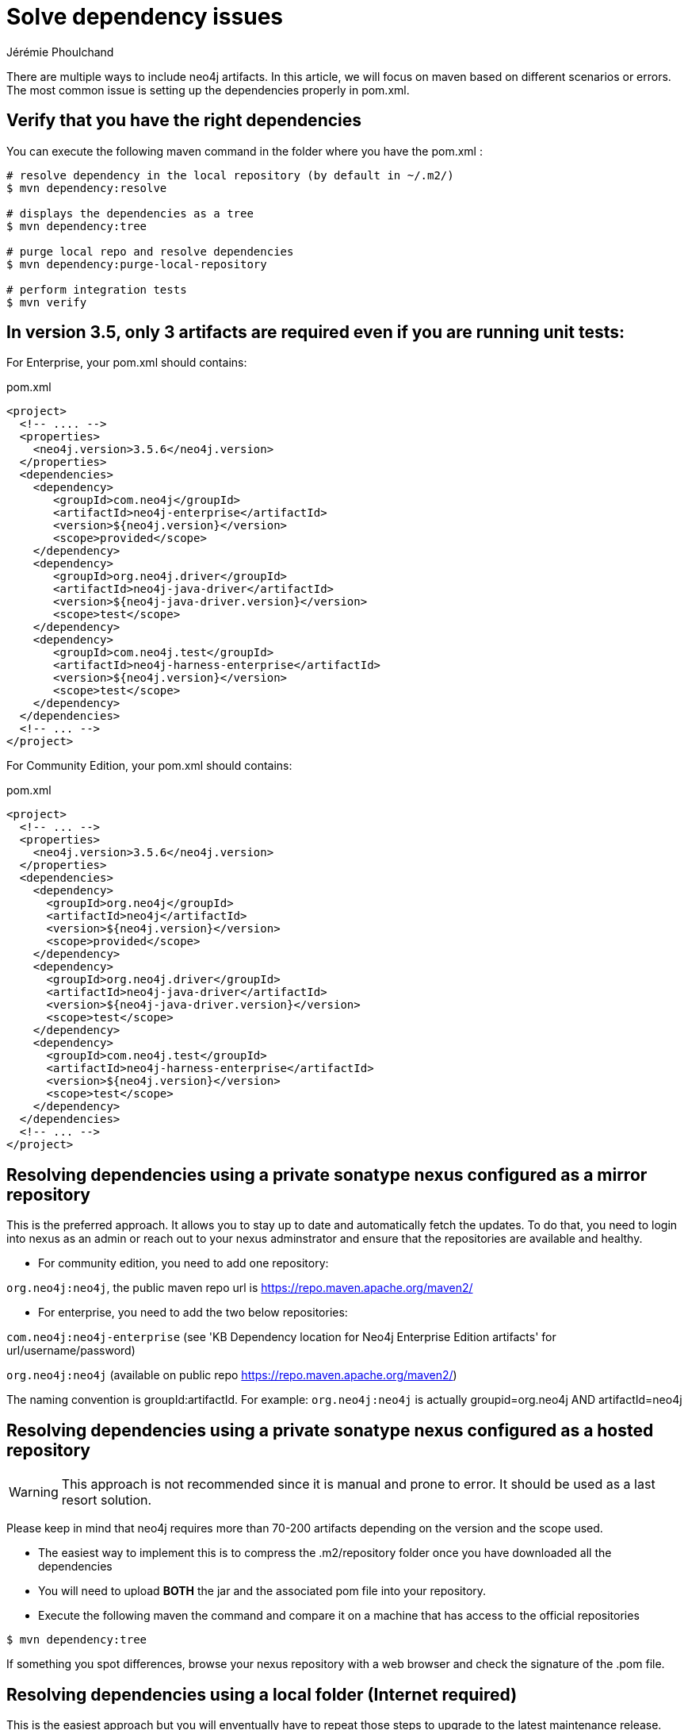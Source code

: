 = Solve dependency issues
:slug: solve-dependency-issues
:author: Jérémie Phoulchand
:neo4j-versions: 3.5,3.4
:tags: maven, java, embedded, user-defined-procedures, dependencies, upgrade
:category: development

There are multiple ways to include neo4j artifacts.
In this article, we will focus on maven based on different scenarios or errors.
The most common issue is setting up the dependencies properly in pom.xml. 

== Verify that you have the right dependencies

You can execute the following maven command in the folder where you have the pom.xml :

[source,shell]
----
# resolve dependency in the local repository (by default in ~/.m2/)
$ mvn dependency:resolve

# displays the dependencies as a tree
$ mvn dependency:tree

# purge local repo and resolve dependencies
$ mvn dependency:purge-local-repository

# perform integration tests
$ mvn verify
----

== In version 3.5, only 3 artifacts are required even if you are running unit tests: 

For Enterprise, your pom.xml should contains:

.pom.xml
[source,xml]
----
<project>
  <!-- .... -->
  <properties>
    <neo4j.version>3.5.6</neo4j.version>
  </properties>
  <dependencies>
    <dependency>
       <groupId>com.neo4j</groupId>
       <artifactId>neo4j-enterprise</artifactId>
       <version>${neo4j.version}</version>
       <scope>provided</scope>
    </dependency>
    <dependency>
       <groupId>org.neo4j.driver</groupId>
       <artifactId>neo4j-java-driver</artifactId>
       <version>${neo4j-java-driver.version}</version>
       <scope>test</scope>
    </dependency>
    <dependency>
       <groupId>com.neo4j.test</groupId>
       <artifactId>neo4j-harness-enterprise</artifactId>
       <version>${neo4j.version}</version>
       <scope>test</scope>
    </dependency>
  </dependencies>
  <!-- ... -->
</project>
----

For Community Edition, your pom.xml should contains:

.pom.xml
[source,xml]
----
<project>
  <!-- ... -->
  <properties>
    <neo4j.version>3.5.6</neo4j.version>
  </properties>
  <dependencies>
    <dependency>
      <groupId>org.neo4j</groupId>
      <artifactId>neo4j</artifactId>
      <version>${neo4j.version}</version>
      <scope>provided</scope>
    </dependency>
    <dependency>
      <groupId>org.neo4j.driver</groupId>
      <artifactId>neo4j-java-driver</artifactId>
      <version>${neo4j-java-driver.version}</version>
      <scope>test</scope>
    </dependency>
    <dependency>
      <groupId>com.neo4j.test</groupId>
      <artifactId>neo4j-harness-enterprise</artifactId>
      <version>${neo4j.version}</version>
      <scope>test</scope>
    </dependency>
  </dependencies>
  <!-- ... -->
</project>
----

== Resolving dependencies using a private sonatype nexus configured as a mirror repository

This is the preferred approach. 
It allows you to stay up to date and automatically fetch the updates.
To do that, you need to login into nexus as an admin or reach out to your nexus adminstrator and ensure that the repositories are available and healthy.

- For community edition, you need to add one repository:

`org.neo4j:neo4j`, the public maven repo url is https://repo.maven.apache.org/maven2/

- For enterprise, you need to add the two below repositories:

`com.neo4j:neo4j-enterprise` (see 'KB Dependency location for Neo4j Enterprise Edition artifacts' for url/username/password)

`org.neo4j:neo4j` (available on public repo https://repo.maven.apache.org/maven2/)

The naming convention is groupId:artifactId. For example: `org.neo4j:neo4j` is actually groupid=org.neo4j AND artifactId=neo4j

== Resolving dependencies using a private sonatype nexus configured as a hosted repository

WARNING: This approach is not recommended since it is manual and prone to error. It should be used as a last resort solution.

Please keep in mind that neo4j requires more than 70-200 artifacts depending on the version and the scope used.

- The easiest way to implement this is to compress the .m2/repository folder once you have downloaded all the dependencies

- You will need to upload *BOTH* the jar and the associated pom file into your repository.

- Execute the following maven the command and compare it on a machine that has access to the official repositories

[source,shell]
----
$ mvn dependency:tree
----

If something you spot differences, browse your nexus repository with a web browser and check the signature of the .pom file.

== Resolving dependencies using a local folder (Internet required)

This is the easiest approach but you will enventually have to repeat those steps to upgrade to the latest maintenance release.

- Open a terminal and go into the project folder that contains the pom.xml

- Use the following mvn command to download jars from a source machine that has access to internet. It will copy them into a local folder 

----
mvn dependency:go-offline -Dmaven.repo.local=./remoterepo
----
(You can request support to do it if your internet is restricted)

- Zip the folder on the source

- Extract it on the target machine

- Specify the following in your pom.xml

.pom.xml
[source,xml]
----
<repositories>
  <repository>
    <id>neo4j</id>
    <url>file://</url>
    <!-- ie <url>file:///home/neo4j/maven/remoterepo</url> -->
  </repository>
  <repository>
    <id>neo4j-enterprise</id>
    <url>file://</url>
    <!-- ie <url>file:///home/neo4j/maven/remoterepoenterprise</url> -->
  </repository>
</repositories>
----

